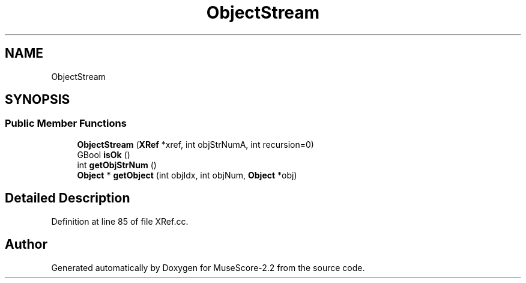 .TH "ObjectStream" 3 "Mon Jun 5 2017" "MuseScore-2.2" \" -*- nroff -*-
.ad l
.nh
.SH NAME
ObjectStream
.SH SYNOPSIS
.br
.PP
.SS "Public Member Functions"

.in +1c
.ti -1c
.RI "\fBObjectStream\fP (\fBXRef\fP *xref, int objStrNumA, int recursion=0)"
.br
.ti -1c
.RI "GBool \fBisOk\fP ()"
.br
.ti -1c
.RI "int \fBgetObjStrNum\fP ()"
.br
.ti -1c
.RI "\fBObject\fP * \fBgetObject\fP (int objIdx, int objNum, \fBObject\fP *obj)"
.br
.in -1c
.SH "Detailed Description"
.PP 
Definition at line 85 of file XRef\&.cc\&.

.SH "Author"
.PP 
Generated automatically by Doxygen for MuseScore-2\&.2 from the source code\&.
